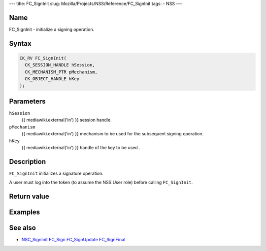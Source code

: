 --- title: FC_SignInit slug: Mozilla/Projects/NSS/Reference/FC_SignInit
tags: - NSS ---

.. _Name:

Name
~~~~

FC_SignInit - initialize a signing operation.

.. _Syntax:

Syntax
~~~~~~

.. code:: eval

   CK_RV FC_SignInit(
     CK_SESSION_HANDLE hSession,
     CK_MECHANISM_PTR pMechanism,
     CK_OBJECT_HANDLE hKey
   );

.. _Parameters:

Parameters
~~~~~~~~~~

``hSession``
   {{ mediawiki.external('in') }} session handle.
``pMechanism``
   {{ mediawiki.external('in') }} mechanism to be used for the
   subsequent signing operation.
``hKey``
   {{ mediawiki.external('in') }} handle of the key to be used .

.. _Description:

Description
~~~~~~~~~~~

``FC_SignInit`` initializes a signature operation.

A user must log into the token (to assume the NSS User role) before
calling ``FC_SignInit``.

.. _Return_value:

Return value
~~~~~~~~~~~~

.. _Examples:

Examples
~~~~~~~~

.. _See_also:

See also
~~~~~~~~

-  `NSC_SignInit </en-US/NSC_SignInit>`__ `FC_Sign </en-US/FC_Sign>`__
   `FC_SignUpdate </en-US/FC_SignUpdate>`__
   `FC_SignFinal </en-US/FC_SignFinal>`__
